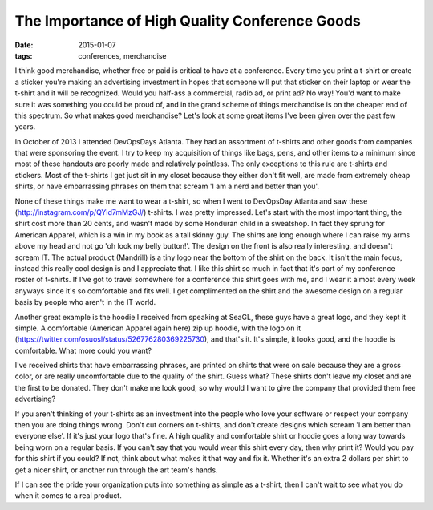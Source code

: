 The Importance of High Quality Conference Goods
================================================
:date: 2015-01-07
:tags: conferences, merchandise

I think good merchandise, whether free or paid is critical to have at a
conference. Every time you print a t-shirt or create a sticker you're making
an advertising investment in hopes that someone will put that sticker on their
laptop or wear the t-shirt and it will be recognized. Would you half-ass
a commercial, radio ad, or print ad? No way! You'd want to make sure it was
something you could be proud of, and in the grand scheme of things merchandise
is on the cheaper end of this spectrum. So what makes good merchandise? Let's look at some great items I've been given over the past few years.

In October of 2013 I attended DevOpsDays Atlanta. They had an assortment of
t-shirts and other goods from companies that were sponsoring the event. I try
to keep my acquisition of things like bags, pens, and other items to a minimum
since most of these handouts are poorly made and relatively pointless.
The only exceptions to this rule are t-shirts and stickers. Most of the t-shirts
I get just sit in my closet because they either don't fit well, are
made from extremely cheap shirts, or have embarrassing phrases on them that
scream 'I am a nerd and better than you'.

None of these things make me want to wear a t-shirt, so when I went to
DevOpsDay Atlanta and saw these (http://instagram.com/p/QYld7mMzGJ/) t-shirts. I
was pretty impressed. Let's start with the most important thing, the shirt cost
more than 20 cents, and wasn't made by some Honduran child in a sweatshop. In
fact they sprung for American Apparel, which is a win in my book as a tall
skinny guy. The shirts are long enough where I can raise my arms above my head
and not go 'oh look my belly button!'. The design on the front is also really
interesting, and doesn't scream IT. The actual product (Mandrill) is a tiny
logo near the bottom of the shirt on the back. It isn't the main focus, instead
this really cool design is and I appreciate that. I like this shirt so much
in fact that it's part of my conference roster of t-shirts. If I've got to
travel somewhere for a conference this shirt goes with me, and I wear it
almost every week anyways since it's so comfortable and fits well. I get
complimented on the shirt and the awesome design on a regular basis by people
who aren't in the IT world.

Another great example is the hoodie I received from speaking at SeaGL, these
guys have a great logo, and they kept it simple. A comfortable
(American Apparel again here) zip up hoodie, with the logo on it
(https://twitter.com/osuosl/status/526776280369225730), and that's it. It's
simple, it looks good, and the hoodie is comfortable. What more could you want?

I've received shirts that have embarrassing phrases, are printed on
shirts that were on sale because they are a gross color, or are really
uncomfortable due to the quality of the shirt. Guess what? These shirts don't
leave my closet and are the first to be donated. They don't make me look
good, so why would I want to give the company that provided them free
advertising?

If you aren't thinking of your t-shirts as an investment into the people who
love your software or respect your company then you are doing things wrong.
Don't cut corners on t-shirts, and don't create designs which scream
'I am better than everyone else'. If it's just your logo that's fine. A
high quality and comfortable shirt or hoodie goes a long way towards being
worn on a regular basis. If you can't say that you would wear this shirt every
day, then why print it? Would you pay for this shirt if you could? If not,
think about what makes it that way and fix it. Whether it's an extra 2 dollars
per shirt to get a nicer shirt, or another run through the art team's hands.

If I can see the pride your organization puts into something as simple as a
t-shirt, then I can't wait to see what you do when it comes to a real product.
